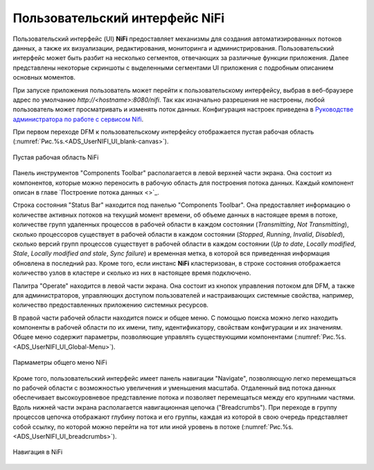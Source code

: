 Пользовательский интерфейс NiFi
=================================


Пользовательский интерфейс (UI) **NiFi** предоставляет механизмы для создания автоматизированных потоков данных, а также их визуализации, редактирования, мониторинга и администрирования. Пользовательский интерфейс может быть разбит на несколько сегментов,  отвечающих за различные функции приложения. Далее представлены некоторые скриншоты с выделенными сегментами UI приложения с подробным описанием основных моментов. 

При запуске приложения пользователь может перейти к пользовательскому интерфейсу, выбрав в веб-браузере адрес по умолчанию *http://<hostname>:8080/nifi*. Так как изначально разрешения не настроены, любой пользователь может просматривать и изменять поток данных. Конфигурация настроек приведена в `Руководстве администратора по работе с сервисом Nifi <https://docs.arenadata.io/ads/AdminNIFI/index.html>`_.

При первом переходе DFM к пользовательскому интерфейсу отображается пустая рабочая область (:numref:`Рис.%s.<ADS_UserNIFI_UI_blank-canvas>`).


.. _ADS_UserNIFI_UI_blank-canvas:

.. figure:: ../imgs/ADS_UserNIFI_UI_blank-canvas.*
   :align: center

   Пустая рабочая область NiFi


Панель инструментов "Components Toolbar" располагается в левой верхней части экрана. Она состоит из компонентов, которые можно переносить в рабочую область для построения потока данных. Каждый компонент описан в главе `Построение потока данных <>`_.

Строка состояния "Status Bar" находится под панелью "Components Toolbar". Она предоставляет информацию о количестве активных потоков на текущий момент времени, об объеме данных в настоящее время в потоке, количестве групп удаленных процессов в рабочей области в каждом состоянии (*Transmitting*, *Not Transmitting*), сколько процессоров существует в рабочей области в каждом состоянии (*Stopped*, *Running*, *Invalid*, *Disabled*), сколько версий групп процессов существует в рабочей области в каждом состоянии (*Up to date*, *Locally modified*, *Stale*, *Locally modified and stale*, *Sync failure*) и временная метка, в которой вся приведенная информация обновлена в последний раз. Кроме того, если инстанс **NiFi** кластеризован, в строке состояния отображается количество узлов в кластере и сколько из них в настоящее время подключено.

Палитра "Operate" находится в левой части экрана. Она состоит из кнопок управления потоком для DFM, а также для администраторов, управляющих доступом пользователей и настраивающих системные свойства, например, количество предоставленных приложению системных ресурсов.

В правой части рабочей области находится поиск и общее меню. С помощью поиска можно легко находить компоненты в рабочей области по их имени, типу, идентификатору, свойствам конфигурации и их значениям. Общее меню содержит параметры, позволяющие управлять существующими компонентами (:numref:`Рис.%s.<ADS_UserNIFI_UI_Global-Menu>`).


.. _ADS_UserNIFI_UI_Global-Menu:

.. figure:: ../imgs/ADS_UserNIFI_UI_Global-Menu.*
   :align: center

   Пармаметры общего меню NiFi


Кроме того, пользовательский интерфейс имеет панель навигации "Navigate", позволяющую легко перемещаться по рабочей области с возможностью увеличения и уменьшения масштаба. Отдаленный вид потока данных обеспечивает высокоуровневое представление потока и позволяет перемещаться между его крупными частями. Вдоль нижней части экрана располагается навигационная цепочка ("Breadcrumbs"). При переходе в группу процессов цепочка отображают глубину потока и его группы, каждая из которой в свою очередь представляет собой ссылку, по которой можно перейти на тот или иной уровень в потоке (:numref:`Рис.%s.<ADS_UserNIFI_UI_breadcrumbs>`).


.. _ADS_UserNIFI_UI_breadcrumbs:

.. figure:: ../imgs/ADS_UserNIFI_UI_breadcrumbs.*
   :align: center

   Навигация в NiFi



